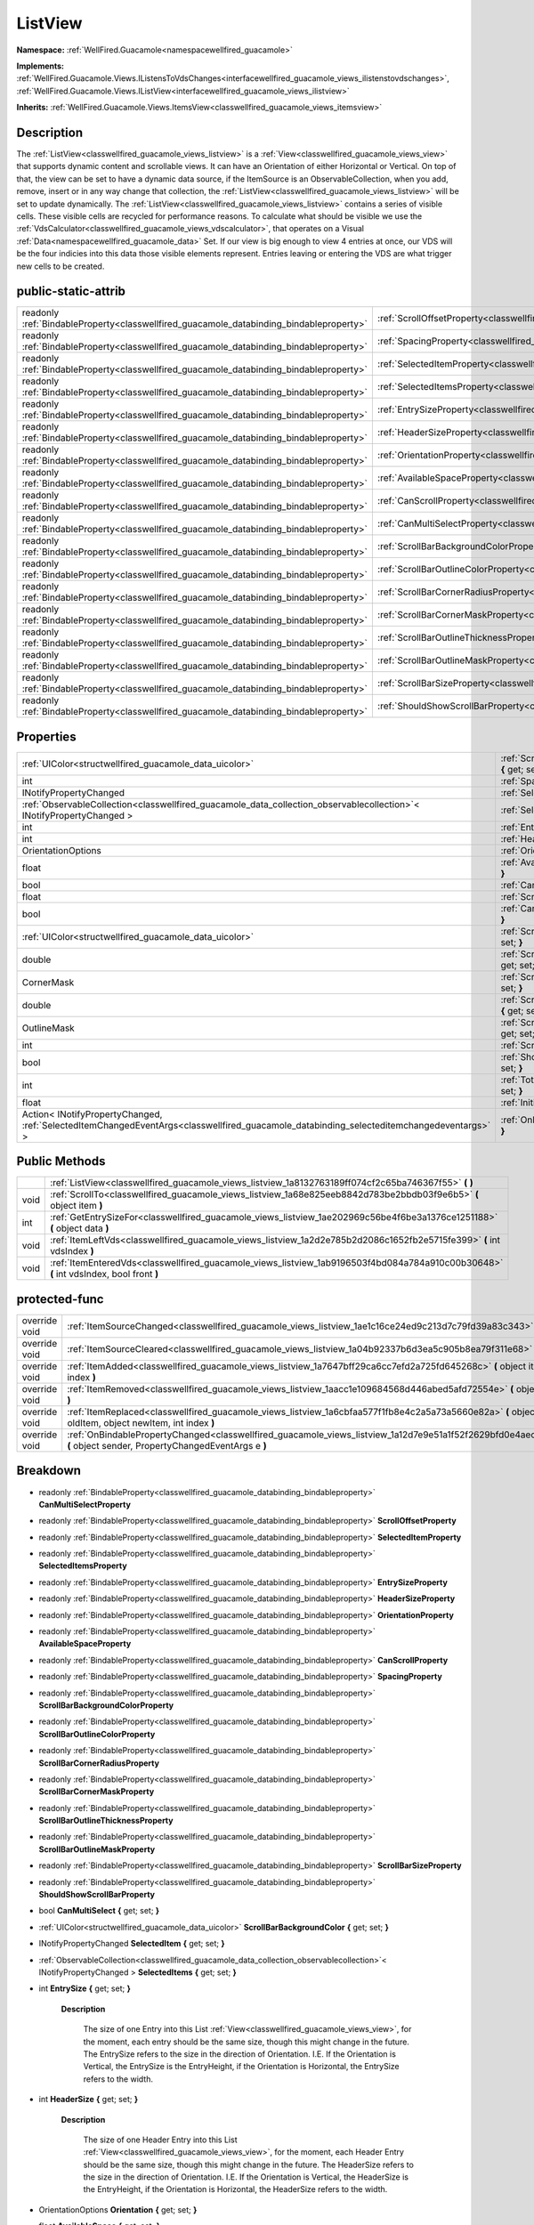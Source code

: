 .. _classwellfired_guacamole_views_listview:

ListView
=========

**Namespace:** :ref:`WellFired.Guacamole<namespacewellfired_guacamole>`

**Implements:** :ref:`WellFired.Guacamole.Views.IListensToVdsChanges<interfacewellfired_guacamole_views_ilistenstovdschanges>`, :ref:`WellFired.Guacamole.Views.IListView<interfacewellfired_guacamole_views_ilistview>`


**Inherits:** :ref:`WellFired.Guacamole.Views.ItemsView<classwellfired_guacamole_views_itemsview>`


Description
------------

The :ref:`ListView<classwellfired_guacamole_views_listview>` is a :ref:`View<classwellfired_guacamole_views_view>` that supports dynamic content and scrollable views. It can have an Orientation of either Horizontal or Vertical. On top of that, the view can be set to have a dynamic data source, if the ItemSource is an ObservableCollection, when you add, remove, insert or in any way change that collection, the :ref:`ListView<classwellfired_guacamole_views_listview>` will be set to update dynamically. The :ref:`ListView<classwellfired_guacamole_views_listview>` contains a series of visible cells. These visible cells are recycled for performance reasons. To calculate what should be visible we use the :ref:`VdsCalculator<classwellfired_guacamole_views_vdscalculator>`, that operates on a Visual :ref:`Data<namespacewellfired_guacamole_data>` Set. If our view is big enough to view 4 entries at once, our VDS will be the four indicies into this data those visible elements represent. Entries leaving or entering the VDS are what trigger new cells to be created. 

public-static-attrib
---------------------

+------------------------------------------------------------------------------------------+------------------------------------------------------------------------------------------------------------------------+
|readonly :ref:`BindableProperty<classwellfired_guacamole_databinding_bindableproperty>`   |:ref:`ScrollOffsetProperty<classwellfired_guacamole_views_listview_1a32147459ab2b70e4ece051694069831d>`                 |
+------------------------------------------------------------------------------------------+------------------------------------------------------------------------------------------------------------------------+
|readonly :ref:`BindableProperty<classwellfired_guacamole_databinding_bindableproperty>`   |:ref:`SpacingProperty<classwellfired_guacamole_views_listview_1ad6e145acdf4c31f808fee400c4ee757f>`                      |
+------------------------------------------------------------------------------------------+------------------------------------------------------------------------------------------------------------------------+
|readonly :ref:`BindableProperty<classwellfired_guacamole_databinding_bindableproperty>`   |:ref:`SelectedItemProperty<classwellfired_guacamole_views_listview_1a191f4e7cacc3839d03997ff292f1c446>`                 |
+------------------------------------------------------------------------------------------+------------------------------------------------------------------------------------------------------------------------+
|readonly :ref:`BindableProperty<classwellfired_guacamole_databinding_bindableproperty>`   |:ref:`SelectedItemsProperty<classwellfired_guacamole_views_listview_1a6e7d59eb742a78a0cb1dfb66f191c2ee>`                |
+------------------------------------------------------------------------------------------+------------------------------------------------------------------------------------------------------------------------+
|readonly :ref:`BindableProperty<classwellfired_guacamole_databinding_bindableproperty>`   |:ref:`EntrySizeProperty<classwellfired_guacamole_views_listview_1a7d8abf0835258e5326b3ea8905d3c26f>`                    |
+------------------------------------------------------------------------------------------+------------------------------------------------------------------------------------------------------------------------+
|readonly :ref:`BindableProperty<classwellfired_guacamole_databinding_bindableproperty>`   |:ref:`HeaderSizeProperty<classwellfired_guacamole_views_listview_1a537bd0a22ea3341755bc84485c05303f>`                   |
+------------------------------------------------------------------------------------------+------------------------------------------------------------------------------------------------------------------------+
|readonly :ref:`BindableProperty<classwellfired_guacamole_databinding_bindableproperty>`   |:ref:`OrientationProperty<classwellfired_guacamole_views_listview_1a8dd210788ba108dd66ff1edd6ad9fd5a>`                  |
+------------------------------------------------------------------------------------------+------------------------------------------------------------------------------------------------------------------------+
|readonly :ref:`BindableProperty<classwellfired_guacamole_databinding_bindableproperty>`   |:ref:`AvailableSpaceProperty<classwellfired_guacamole_views_listview_1ad4139ba1cdf50c6cad547f72d279047a>`               |
+------------------------------------------------------------------------------------------+------------------------------------------------------------------------------------------------------------------------+
|readonly :ref:`BindableProperty<classwellfired_guacamole_databinding_bindableproperty>`   |:ref:`CanScrollProperty<classwellfired_guacamole_views_listview_1a7d803ab9ec53a634869fdec41e3de7ff>`                    |
+------------------------------------------------------------------------------------------+------------------------------------------------------------------------------------------------------------------------+
|readonly :ref:`BindableProperty<classwellfired_guacamole_databinding_bindableproperty>`   |:ref:`CanMultiSelectProperty<classwellfired_guacamole_views_listview_1a8d39efe7de38b90084f2c8f2bbc0422e>`               |
+------------------------------------------------------------------------------------------+------------------------------------------------------------------------------------------------------------------------+
|readonly :ref:`BindableProperty<classwellfired_guacamole_databinding_bindableproperty>`   |:ref:`ScrollBarBackgroundColorProperty<classwellfired_guacamole_views_listview_1a4ed33708352e7c3fa7b25707cf1cebf8>`     |
+------------------------------------------------------------------------------------------+------------------------------------------------------------------------------------------------------------------------+
|readonly :ref:`BindableProperty<classwellfired_guacamole_databinding_bindableproperty>`   |:ref:`ScrollBarOutlineColorProperty<classwellfired_guacamole_views_listview_1a49027b6c5e642e1886513425fa5e544d>`        |
+------------------------------------------------------------------------------------------+------------------------------------------------------------------------------------------------------------------------+
|readonly :ref:`BindableProperty<classwellfired_guacamole_databinding_bindableproperty>`   |:ref:`ScrollBarCornerRadiusProperty<classwellfired_guacamole_views_listview_1a41298ed91cc6bd445b2703c13590286c>`        |
+------------------------------------------------------------------------------------------+------------------------------------------------------------------------------------------------------------------------+
|readonly :ref:`BindableProperty<classwellfired_guacamole_databinding_bindableproperty>`   |:ref:`ScrollBarCornerMaskProperty<classwellfired_guacamole_views_listview_1a4cbcf0952ac120eb4ee52c0514902f8f>`          |
+------------------------------------------------------------------------------------------+------------------------------------------------------------------------------------------------------------------------+
|readonly :ref:`BindableProperty<classwellfired_guacamole_databinding_bindableproperty>`   |:ref:`ScrollBarOutlineThicknessProperty<classwellfired_guacamole_views_listview_1a9e0592deb01c2931e21545a18b03410d>`    |
+------------------------------------------------------------------------------------------+------------------------------------------------------------------------------------------------------------------------+
|readonly :ref:`BindableProperty<classwellfired_guacamole_databinding_bindableproperty>`   |:ref:`ScrollBarOutlineMaskProperty<classwellfired_guacamole_views_listview_1affa35137e21900030e8764a7d90c55c6>`         |
+------------------------------------------------------------------------------------------+------------------------------------------------------------------------------------------------------------------------+
|readonly :ref:`BindableProperty<classwellfired_guacamole_databinding_bindableproperty>`   |:ref:`ScrollBarSizeProperty<classwellfired_guacamole_views_listview_1a2a42e279dc91541068d131adf665c530>`                |
+------------------------------------------------------------------------------------------+------------------------------------------------------------------------------------------------------------------------+
|readonly :ref:`BindableProperty<classwellfired_guacamole_databinding_bindableproperty>`   |:ref:`ShouldShowScrollBarProperty<classwellfired_guacamole_views_listview_1aed24ac54af66622a67121657552710a5>`          |
+------------------------------------------------------------------------------------------+------------------------------------------------------------------------------------------------------------------------+

Properties
-----------

+-------------------------------------------------------------------------------------------------------------------------------------------+-------------------------------------------------------------------------------------------------------------------------------------+
|:ref:`UIColor<structwellfired_guacamole_data_uicolor>`                                                                                     |:ref:`ScrollBarBackgroundColor<classwellfired_guacamole_views_listview_1aa24136dc19271940b4c778f1aa0e27a9>` **{** get; set; **}**    |
+-------------------------------------------------------------------------------------------------------------------------------------------+-------------------------------------------------------------------------------------------------------------------------------------+
|int                                                                                                                                        |:ref:`Spacing<classwellfired_guacamole_views_listview_1aac898b685b9e83707729d162627a5a99>` **{** get; set; **}**                     |
+-------------------------------------------------------------------------------------------------------------------------------------------+-------------------------------------------------------------------------------------------------------------------------------------+
|INotifyPropertyChanged                                                                                                                     |:ref:`SelectedItem<classwellfired_guacamole_views_listview_1afa5c13408f2ce2bc914617688fe64c9d>` **{** get; set; **}**                |
+-------------------------------------------------------------------------------------------------------------------------------------------+-------------------------------------------------------------------------------------------------------------------------------------+
|:ref:`ObservableCollection<classwellfired_guacamole_data_collection_observablecollection>`< INotifyPropertyChanged >                       |:ref:`SelectedItems<classwellfired_guacamole_views_listview_1a1d9cbc5e49e248eb1e2f7ef0ebd312a2>` **{** get; set; **}**               |
+-------------------------------------------------------------------------------------------------------------------------------------------+-------------------------------------------------------------------------------------------------------------------------------------+
|int                                                                                                                                        |:ref:`EntrySize<classwellfired_guacamole_views_listview_1a9f9234f0d3a3ad23a3409030530143a3>` **{** get; set; **}**                   |
+-------------------------------------------------------------------------------------------------------------------------------------------+-------------------------------------------------------------------------------------------------------------------------------------+
|int                                                                                                                                        |:ref:`HeaderSize<classwellfired_guacamole_views_listview_1a2f37999077ed716cb50a5d614f7e5b32>` **{** get; set; **}**                  |
+-------------------------------------------------------------------------------------------------------------------------------------------+-------------------------------------------------------------------------------------------------------------------------------------+
|OrientationOptions                                                                                                                         |:ref:`Orientation<classwellfired_guacamole_views_listview_1ae3e644a55b36320e5985463160745009>` **{** get; set; **}**                 |
+-------------------------------------------------------------------------------------------------------------------------------------------+-------------------------------------------------------------------------------------------------------------------------------------+
|float                                                                                                                                      |:ref:`AvailableSpace<classwellfired_guacamole_views_listview_1ab6c88b081ce9419d38a8b1cd50113443>` **{** get; set; **}**              |
+-------------------------------------------------------------------------------------------------------------------------------------------+-------------------------------------------------------------------------------------------------------------------------------------+
|bool                                                                                                                                       |:ref:`CanScroll<classwellfired_guacamole_views_listview_1a7d16956a3c0b438ae22fd8b2eead9dc0>` **{** get; set; **}**                   |
+-------------------------------------------------------------------------------------------------------------------------------------------+-------------------------------------------------------------------------------------------------------------------------------------+
|float                                                                                                                                      |:ref:`ScrollOffset<classwellfired_guacamole_views_listview_1a9578b315d436052e8a019ee82e04b097>` **{** get; set; **}**                |
+-------------------------------------------------------------------------------------------------------------------------------------------+-------------------------------------------------------------------------------------------------------------------------------------+
|bool                                                                                                                                       |:ref:`CanMultiSelect<classwellfired_guacamole_views_listview_1ac4c06def997cdcc0e87bb1857d52412b>` **{** get; set; **}**              |
+-------------------------------------------------------------------------------------------------------------------------------------------+-------------------------------------------------------------------------------------------------------------------------------------+
|:ref:`UIColor<structwellfired_guacamole_data_uicolor>`                                                                                     |:ref:`ScrollBarOutlineColor<classwellfired_guacamole_views_listview_1a1d4b35b971188993ef37153040c8172f>` **{** get; set; **}**       |
+-------------------------------------------------------------------------------------------------------------------------------------------+-------------------------------------------------------------------------------------------------------------------------------------+
|double                                                                                                                                     |:ref:`ScrollBarCornerRadius<classwellfired_guacamole_views_listview_1ab9f8cbca53a9db61e5d4da515be81f77>` **{** get; set; **}**       |
+-------------------------------------------------------------------------------------------------------------------------------------------+-------------------------------------------------------------------------------------------------------------------------------------+
|CornerMask                                                                                                                                 |:ref:`ScrollBarCornerMask<classwellfired_guacamole_views_listview_1af795361aa0d1a6167570dbf3d4c06bec>` **{** get; set; **}**         |
+-------------------------------------------------------------------------------------------------------------------------------------------+-------------------------------------------------------------------------------------------------------------------------------------+
|double                                                                                                                                     |:ref:`ScrollBarOutlineThickness<classwellfired_guacamole_views_listview_1a4e703781402c8484682700017f85573c>` **{** get; set; **}**   |
+-------------------------------------------------------------------------------------------------------------------------------------------+-------------------------------------------------------------------------------------------------------------------------------------+
|OutlineMask                                                                                                                                |:ref:`ScrollBarOutlineMask<classwellfired_guacamole_views_listview_1a1bf4b48a93ac635090413fc7c00d9542>` **{** get; set; **}**        |
+-------------------------------------------------------------------------------------------------------------------------------------------+-------------------------------------------------------------------------------------------------------------------------------------+
|int                                                                                                                                        |:ref:`ScrollBarSize<classwellfired_guacamole_views_listview_1a37aa737de750da2821601e5b642d1630>` **{** get; set; **}**               |
+-------------------------------------------------------------------------------------------------------------------------------------------+-------------------------------------------------------------------------------------------------------------------------------------+
|bool                                                                                                                                       |:ref:`ShouldShowScrollBar<classwellfired_guacamole_views_listview_1a5aeebfded4cb81641b84fc256f338f55>` **{** get; set; **}**         |
+-------------------------------------------------------------------------------------------------------------------------------------------+-------------------------------------------------------------------------------------------------------------------------------------+
|int                                                                                                                                        |:ref:`TotalContentSize<classwellfired_guacamole_views_listview_1a4eda604f608aad02e48f0262ca5d8c18>` **{** get; set; **}**            |
+-------------------------------------------------------------------------------------------------------------------------------------------+-------------------------------------------------------------------------------------------------------------------------------------+
|float                                                                                                                                      |:ref:`InitialOffset<classwellfired_guacamole_views_listview_1a43fff258fb520496fcac9c97332f885d>` **{** get; set; **}**               |
+-------------------------------------------------------------------------------------------------------------------------------------------+-------------------------------------------------------------------------------------------------------------------------------------+
|Action< INotifyPropertyChanged, :ref:`SelectedItemChangedEventArgs<classwellfired_guacamole_databinding_selecteditemchangedeventargs>` >   |:ref:`OnItemSelected<classwellfired_guacamole_views_listview_1aa441431d2b58b56035a05161cfbd0440>` **{** get; set; **}**              |
+-------------------------------------------------------------------------------------------------------------------------------------------+-------------------------------------------------------------------------------------------------------------------------------------+

Public Methods
---------------

+-------------+-----------------------------------------------------------------------------------------------------------------------------------------+
|             |:ref:`ListView<classwellfired_guacamole_views_listview_1a8132763189ff074cf2c65ba746367f55>` **(**  **)**                                 |
+-------------+-----------------------------------------------------------------------------------------------------------------------------------------+
|void         |:ref:`ScrollTo<classwellfired_guacamole_views_listview_1a68e825eeb8842d783be2bbdb03f9e6b5>` **(** object item **)**                      |
+-------------+-----------------------------------------------------------------------------------------------------------------------------------------+
|int          |:ref:`GetEntrySizeFor<classwellfired_guacamole_views_listview_1ae202969c56be4f6be3a1376ce1251188>` **(** object data **)**               |
+-------------+-----------------------------------------------------------------------------------------------------------------------------------------+
|void         |:ref:`ItemLeftVds<classwellfired_guacamole_views_listview_1a2d2e785b2d2086c1652fb2e5715fe399>` **(** int vdsIndex **)**                  |
+-------------+-----------------------------------------------------------------------------------------------------------------------------------------+
|void         |:ref:`ItemEnteredVds<classwellfired_guacamole_views_listview_1ab9196503f4bd084a784a910c00b30648>` **(** int vdsIndex, bool front **)**   |
+-------------+-----------------------------------------------------------------------------------------------------------------------------------------+

protected-func
---------------

+----------------+---------------------------------------------------------------------------------------------------------------------------------------------------------------------+
|override void   |:ref:`ItemSourceChanged<classwellfired_guacamole_views_listview_1ae1c16ce24ed9c213d7c79fd39a83c343>` **(**  **)**                                                    |
+----------------+---------------------------------------------------------------------------------------------------------------------------------------------------------------------+
|override void   |:ref:`ItemSourceCleared<classwellfired_guacamole_views_listview_1a04b92337b6d3ea5c905b8ea79f311e68>` **(**  **)**                                                    |
+----------------+---------------------------------------------------------------------------------------------------------------------------------------------------------------------+
|override void   |:ref:`ItemAdded<classwellfired_guacamole_views_listview_1a7647bff29ca6cc7efd2a725fd645268c>` **(** object item, int index **)**                                      |
+----------------+---------------------------------------------------------------------------------------------------------------------------------------------------------------------+
|override void   |:ref:`ItemRemoved<classwellfired_guacamole_views_listview_1aacc1e109684568d446abed5afd72554e>` **(** object item **)**                                               |
+----------------+---------------------------------------------------------------------------------------------------------------------------------------------------------------------+
|override void   |:ref:`ItemReplaced<classwellfired_guacamole_views_listview_1a6cbfaa577f1fb8e4c2a5a73a5660e82a>` **(** object oldItem, object newItem, int index **)**                |
+----------------+---------------------------------------------------------------------------------------------------------------------------------------------------------------------+
|override void   |:ref:`OnBindablePropertyChanged<classwellfired_guacamole_views_listview_1a12d7e9e51a1f52f2629bfd0e4aecc6d3>` **(** object sender, PropertyChangedEventArgs e **)**   |
+----------------+---------------------------------------------------------------------------------------------------------------------------------------------------------------------+

Breakdown
----------

.. _classwellfired_guacamole_views_listview_1a8d39efe7de38b90084f2c8f2bbc0422e:

- readonly :ref:`BindableProperty<classwellfired_guacamole_databinding_bindableproperty>` **CanMultiSelectProperty** 

.. _classwellfired_guacamole_views_listview_1a32147459ab2b70e4ece051694069831d:

- readonly :ref:`BindableProperty<classwellfired_guacamole_databinding_bindableproperty>` **ScrollOffsetProperty** 

.. _classwellfired_guacamole_views_listview_1a191f4e7cacc3839d03997ff292f1c446:

- readonly :ref:`BindableProperty<classwellfired_guacamole_databinding_bindableproperty>` **SelectedItemProperty** 

.. _classwellfired_guacamole_views_listview_1a6e7d59eb742a78a0cb1dfb66f191c2ee:

- readonly :ref:`BindableProperty<classwellfired_guacamole_databinding_bindableproperty>` **SelectedItemsProperty** 

.. _classwellfired_guacamole_views_listview_1a7d8abf0835258e5326b3ea8905d3c26f:

- readonly :ref:`BindableProperty<classwellfired_guacamole_databinding_bindableproperty>` **EntrySizeProperty** 

.. _classwellfired_guacamole_views_listview_1a537bd0a22ea3341755bc84485c05303f:

- readonly :ref:`BindableProperty<classwellfired_guacamole_databinding_bindableproperty>` **HeaderSizeProperty** 

.. _classwellfired_guacamole_views_listview_1a8dd210788ba108dd66ff1edd6ad9fd5a:

- readonly :ref:`BindableProperty<classwellfired_guacamole_databinding_bindableproperty>` **OrientationProperty** 

.. _classwellfired_guacamole_views_listview_1ad4139ba1cdf50c6cad547f72d279047a:

- readonly :ref:`BindableProperty<classwellfired_guacamole_databinding_bindableproperty>` **AvailableSpaceProperty** 

.. _classwellfired_guacamole_views_listview_1a7d803ab9ec53a634869fdec41e3de7ff:

- readonly :ref:`BindableProperty<classwellfired_guacamole_databinding_bindableproperty>` **CanScrollProperty** 

.. _classwellfired_guacamole_views_listview_1ad6e145acdf4c31f808fee400c4ee757f:

- readonly :ref:`BindableProperty<classwellfired_guacamole_databinding_bindableproperty>` **SpacingProperty** 

.. _classwellfired_guacamole_views_listview_1a4ed33708352e7c3fa7b25707cf1cebf8:

- readonly :ref:`BindableProperty<classwellfired_guacamole_databinding_bindableproperty>` **ScrollBarBackgroundColorProperty** 

.. _classwellfired_guacamole_views_listview_1a49027b6c5e642e1886513425fa5e544d:

- readonly :ref:`BindableProperty<classwellfired_guacamole_databinding_bindableproperty>` **ScrollBarOutlineColorProperty** 

.. _classwellfired_guacamole_views_listview_1a41298ed91cc6bd445b2703c13590286c:

- readonly :ref:`BindableProperty<classwellfired_guacamole_databinding_bindableproperty>` **ScrollBarCornerRadiusProperty** 

.. _classwellfired_guacamole_views_listview_1a4cbcf0952ac120eb4ee52c0514902f8f:

- readonly :ref:`BindableProperty<classwellfired_guacamole_databinding_bindableproperty>` **ScrollBarCornerMaskProperty** 

.. _classwellfired_guacamole_views_listview_1a9e0592deb01c2931e21545a18b03410d:

- readonly :ref:`BindableProperty<classwellfired_guacamole_databinding_bindableproperty>` **ScrollBarOutlineThicknessProperty** 

.. _classwellfired_guacamole_views_listview_1affa35137e21900030e8764a7d90c55c6:

- readonly :ref:`BindableProperty<classwellfired_guacamole_databinding_bindableproperty>` **ScrollBarOutlineMaskProperty** 

.. _classwellfired_guacamole_views_listview_1a2a42e279dc91541068d131adf665c530:

- readonly :ref:`BindableProperty<classwellfired_guacamole_databinding_bindableproperty>` **ScrollBarSizeProperty** 

.. _classwellfired_guacamole_views_listview_1aed24ac54af66622a67121657552710a5:

- readonly :ref:`BindableProperty<classwellfired_guacamole_databinding_bindableproperty>` **ShouldShowScrollBarProperty** 

.. _classwellfired_guacamole_views_listview_1ac4c06def997cdcc0e87bb1857d52412b:

- bool **CanMultiSelect** **{** get; set; **}**

.. _classwellfired_guacamole_views_listview_1aa24136dc19271940b4c778f1aa0e27a9:

- :ref:`UIColor<structwellfired_guacamole_data_uicolor>` **ScrollBarBackgroundColor** **{** get; set; **}**

.. _classwellfired_guacamole_views_listview_1afa5c13408f2ce2bc914617688fe64c9d:

- INotifyPropertyChanged **SelectedItem** **{** get; set; **}**

.. _classwellfired_guacamole_views_listview_1a1d9cbc5e49e248eb1e2f7ef0ebd312a2:

- :ref:`ObservableCollection<classwellfired_guacamole_data_collection_observablecollection>`< INotifyPropertyChanged > **SelectedItems** **{** get; set; **}**

.. _classwellfired_guacamole_views_listview_1a9f9234f0d3a3ad23a3409030530143a3:

- int **EntrySize** **{** get; set; **}**

    **Description**

        The size of one Entry into this List :ref:`View<classwellfired_guacamole_views_view>`, for the moment, each entry should be the same size, though this might change in the future. The EntrySize refers to the size in the direction of Orientation. I.E. If the Orientation is Vertical, the EntrySize is the EntryHeight, if the Orientation is Horizontal, the EntrySize refers to the width. 

.. _classwellfired_guacamole_views_listview_1a2f37999077ed716cb50a5d614f7e5b32:

- int **HeaderSize** **{** get; set; **}**

    **Description**

        The size of one Header Entry into this List :ref:`View<classwellfired_guacamole_views_view>`, for the moment, each Header Entry should be the same size, though this might change in the future. The HeaderSize refers to the size in the direction of Orientation. I.E. If the Orientation is Vertical, the HeaderSize is the EntryHeight, if the Orientation is Horizontal, the HeaderSize refers to the width. 

.. _classwellfired_guacamole_views_listview_1ae3e644a55b36320e5985463160745009:

- OrientationOptions **Orientation** **{** get; set; **}**

.. _classwellfired_guacamole_views_listview_1ab6c88b081ce9419d38a8b1cd50113443:

- float **AvailableSpace** **{** get; set; **}**

.. _classwellfired_guacamole_views_listview_1a7d16956a3c0b438ae22fd8b2eead9dc0:

- bool **CanScroll** **{** get; set; **}**

.. _classwellfired_guacamole_views_listview_1a9578b315d436052e8a019ee82e04b097:

- float **ScrollOffset** **{** get; set; **}**

.. _classwellfired_guacamole_views_listview_1aac898b685b9e83707729d162627a5a99:

- int **Spacing** **{** get; set; **}**

.. _classwellfired_guacamole_views_listview_1a1d4b35b971188993ef37153040c8172f:

- :ref:`UIColor<structwellfired_guacamole_data_uicolor>` **ScrollBarOutlineColor** **{** get; set; **}**

.. _classwellfired_guacamole_views_listview_1ab9f8cbca53a9db61e5d4da515be81f77:

- double **ScrollBarCornerRadius** **{** get; set; **}**

.. _classwellfired_guacamole_views_listview_1af795361aa0d1a6167570dbf3d4c06bec:

- CornerMask **ScrollBarCornerMask** **{** get; set; **}**

.. _classwellfired_guacamole_views_listview_1a4e703781402c8484682700017f85573c:

- double **ScrollBarOutlineThickness** **{** get; set; **}**

.. _classwellfired_guacamole_views_listview_1a1bf4b48a93ac635090413fc7c00d9542:

- OutlineMask **ScrollBarOutlineMask** **{** get; set; **}**

.. _classwellfired_guacamole_views_listview_1a37aa737de750da2821601e5b642d1630:

- int **ScrollBarSize** **{** get; set; **}**

.. _classwellfired_guacamole_views_listview_1a5aeebfded4cb81641b84fc256f338f55:

- bool **ShouldShowScrollBar** **{** get; set; **}**

.. _classwellfired_guacamole_views_listview_1a4eda604f608aad02e48f0262ca5d8c18:

- int **TotalContentSize** **{** get; set; **}**

    **Description**

        The total width for horizontal list view, or the total height for vertical list view, after suming up the size of each items. 

.. _classwellfired_guacamole_views_listview_1a43fff258fb520496fcac9c97332f885d:

- float **InitialOffset** **{** get; set; **}**

    **Description**

        The position where the first child should be rendered. A negative value indicate that the first child is rendered above the list view position (or on the left for a horizontal list view), meaning part of it is outside of the list view. This happens when scrolling, or when adding and removing children from the list of cells to render. 

.. _classwellfired_guacamole_views_listview_1aa441431d2b58b56035a05161cfbd0440:

- Action< INotifyPropertyChanged, :ref:`SelectedItemChangedEventArgs<classwellfired_guacamole_databinding_selecteditemchangedeventargs>` > **OnItemSelected** **{** get; set; **}**

.. _classwellfired_guacamole_views_listview_1a8132763189ff074cf2c65ba746367f55:

-  **ListView** **(**  **)**

.. _classwellfired_guacamole_views_listview_1a68e825eeb8842d783be2bbdb03f9e6b5:

- void **ScrollTo** **(** object item **)**

    **Description**

        ScrollTo a specific item. 

    **Parameters**

        +-------------+---------------------------------------------------------------------------------------------------+
        |item         |The item you wish to scroll to. This should be the items bindableObject, not the visual element.   |
        +-------------+---------------------------------------------------------------------------------------------------+
        
.. _classwellfired_guacamole_views_listview_1ae202969c56be4f6be3a1376ce1251188:

- int **GetEntrySizeFor** **(** object data **)**

    **Description**

        This method will return the EntrySize for a given element in the ItemSource if grouping is not enabled, we will always immediately return the default entry size, if grouping is enabled, we shall return either the HeaderSize or the EntrySize depending on which element is passed. 

    **Parameters**

        +-------------+-----------------------------------------------+
        |data         |The Bound object whos size we want to check.   |
        +-------------+-----------------------------------------------+
        
.. _classwellfired_guacamole_views_listview_1a2d2e785b2d2086c1652fb2e5715fe399:

- void **ItemLeftVds** **(** int vdsIndex **)**

    **Description**

        When an item becomes invisible, we cache the cell and remove it from the children. 

    **Parameters**

        +-------------+
        |vdsIndex     |
        +-------------+
        
.. _classwellfired_guacamole_views_listview_1ab9196503f4bd084a784a910c00b30648:

- void **ItemEnteredVds** **(** int vdsIndex, bool front **)**

    **Description**

        When an item becomes visible, we get a cell from the cache and we inject the data in it. 

    **Parameters**

        +-------------+-------------------------------------------------------------------------------------------------------------------------------------------+
        |vdsIndex     |                                                                                                                                           |
        +-------------+-------------------------------------------------------------------------------------------------------------------------------------------+
        |front        |indicate if the item added is on the top of already visible children, or if it is at the bottom (left or right for horizontal list view)   |
        +-------------+-------------------------------------------------------------------------------------------------------------------------------------------+
        
.. _classwellfired_guacamole_views_listview_1ae1c16ce24ed9c213d7c79fd39a83c343:

- override void **ItemSourceChanged** **(**  **)**

    **Description**

        This is called when the whole ItemSource is changed. I.E. ItemSource = new collection(); 

.. _classwellfired_guacamole_views_listview_1a04b92337b6d3ea5c905b8ea79f311e68:

- override void **ItemSourceCleared** **(**  **)**

    **Description**

        This is called when the ItemSource is cleared. I.E. ItemSource.Clear(); Note : This is only called if ItemSource is an ObservableCollection. 

.. _classwellfired_guacamole_views_listview_1a7647bff29ca6cc7efd2a725fd645268c:

- override void **ItemAdded** **(** object item, int index **)**

    **Description**

        This is called when a new Item is added to the ItemSource. Note : This is only called if ItemSource is an ObservableCollection. 

    **Parameters**

        +-------------+----------------------------------------------+
        |item         |The new item                                  |
        +-------------+----------------------------------------------+
        |index        |The new position this element was added at.   |
        +-------------+----------------------------------------------+
        
.. _classwellfired_guacamole_views_listview_1aacc1e109684568d446abed5afd72554e:

- override void **ItemRemoved** **(** object item **)**

    **Description**

        This is called when an item is removed from the ItemSource Note : This is only called if ItemSource is an ObservableCollection. 

    **Parameters**

        +-------------+-------------------+
        |item         |The removed Item   |
        +-------------+-------------------+
        
.. _classwellfired_guacamole_views_listview_1a6cbfaa577f1fb8e4c2a5a73a5660e82a:

- override void **ItemReplaced** **(** object oldItem, object newItem, int index **)**

    **Description**

        This is called when an item is replaced within the ItemSource. Note : This is only called if ItemSource is an ObservableCollection. 

    **Parameters**

        +-------------+-------------------------------------------------------------+
        |oldItem      |The item that used to exist                                  |
        +-------------+-------------------------------------------------------------+
        |newItem      |The new item                                                 |
        +-------------+-------------------------------------------------------------+
        |index        |The index into the ItemSource that you will find this item   |
        +-------------+-------------------------------------------------------------+
        
.. _classwellfired_guacamole_views_listview_1a12d7e9e51a1f52f2629bfd0e4aecc6d3:

- override void **OnBindablePropertyChanged** **(** object sender, PropertyChangedEventArgs e **)**

